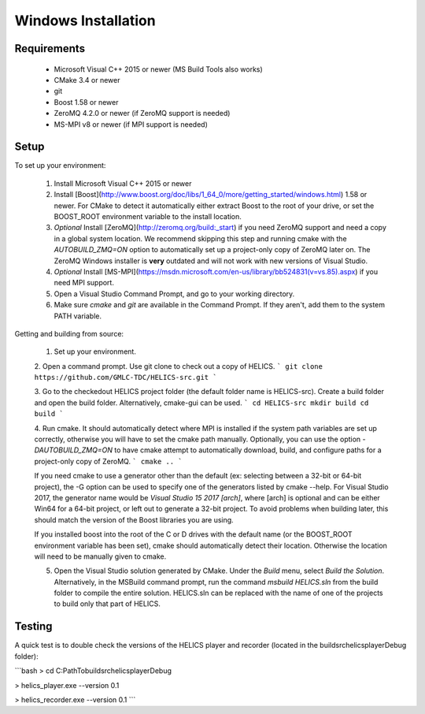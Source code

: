 Windows Installation
--------------------

Requirements
============

  * Microsoft Visual C++ 2015 or newer (MS Build Tools also works)
  * CMake 3.4 or newer
  * git
  * Boost 1.58 or newer
  * ZeroMQ 4.2.0 or newer (if ZeroMQ support is needed)
  * MS-MPI v8 or newer (if MPI support is needed)

Setup
=====

To set up your environment:

   1. Install Microsoft Visual C++ 2015 or newer
   2. Install [Boost](http://www.boost.org/doc/libs/1_64_0/more/getting_started/windows.html) 1.58 or newer. For CMake to detect it automatically either extract Boost to the root of your drive, or set the BOOST_ROOT environment variable to the install location.
   3. *Optional* Install [ZeroMQ](http://zeromq.org/build:_start) if you need ZeroMQ support and need a copy in a global system location. We recommend skipping this step and running cmake with the `AUTOBUILD_ZMQ=ON` option to automatically set up a project-only copy of ZeroMQ later on. The ZeroMQ Windows installer is **very** outdated and will not work with new versions of Visual Studio.
   4. *Optional* Install [MS-MPI](https://msdn.microsoft.com/en-us/library/bb524831(v=vs.85).aspx) if you need MPI support.
   5. Open a Visual Studio Command Prompt, and go to your working directory.
   6. Make sure *cmake* and *git* are available in the Command Prompt. If they aren't, add them to the system PATH variable.

Getting and building from source:

   1. Set up your environment.

   2. Open a command prompt. Use git clone to check out a copy of HELICS.
   ```
   git clone https://github.com/GMLC-TDC/HELICS-src.git
   ```

   3. Go to the checkedout HELICS project folder (the default folder name is HELICS-src). Create a build folder and open the build folder. Alternatively, cmake-gui can be used.
   ```
   cd HELICS-src
   mkdir build
   cd build
   ```

   4. Run cmake. It should automatically detect where MPI is installed if the system path variables are set up correctly, otherwise you will have to set the cmake path manually. Optionally, you can use the option `-DAUTOBUILD_ZMQ=ON` to have cmake attempt to automatically download, build, and configure paths for a project-only copy of ZeroMQ.
   ```
   cmake ..
   ```

   If you need cmake to use a generator other than the default (ex: selecting between a 32-bit or 64-bit project), the -G option can be used to specify one of the generators listed by cmake --help. For Visual Studio 2017, the generator name would be `Visual Studio 15 2017 [arch]`, where [arch] is optional and can be either Win64 for a 64-bit project, or left out to generate a 32-bit project. To avoid problems when building later, this should match the version of the Boost libraries you are using.

   If you installed boost into the root of the C or D drives with the default name (or the BOOST_ROOT environment variable has been set), cmake should automatically detect their location. Otherwise the location will need to be manually given to cmake.

   5. Open the Visual Studio solution generated by CMake. Under the *Build* menu, select *Build the Solution*. Alternatively, in the MSBuild command prompt, run the command `msbuild HELICS.sln` from the build folder to compile the entire solution. HELICS.sln can be replaced with the name of one of the projects to build only that part of HELICS.

Testing
=======

A quick test is to double check the versions of the HELICS player and recorder (located in the build\src\helics\player\Debug folder):

```bash
> cd C:\Path\To\build\src\helics\player\Debug

> helics_player.exe --version
0.1

> helics_recorder.exe --version
0.1
```
